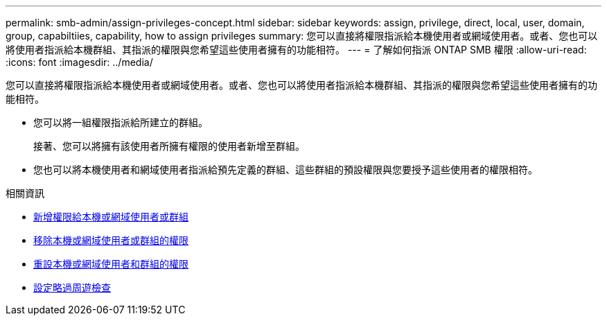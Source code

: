 ---
permalink: smb-admin/assign-privileges-concept.html 
sidebar: sidebar 
keywords: assign, privilege, direct, local, user, domain, group, capabiltiies, capability, how to assign privileges 
summary: 您可以直接將權限指派給本機使用者或網域使用者。或者、您也可以將使用者指派給本機群組、其指派的權限與您希望這些使用者擁有的功能相符。 
---
= 了解如何指派 ONTAP SMB 權限
:allow-uri-read: 
:icons: font
:imagesdir: ../media/


[role="lead"]
您可以直接將權限指派給本機使用者或網域使用者。或者、您也可以將使用者指派給本機群組、其指派的權限與您希望這些使用者擁有的功能相符。

* 您可以將一組權限指派給所建立的群組。
+
接著、您可以將擁有該使用者所擁有權限的使用者新增至群組。

* 您也可以將本機使用者和網域使用者指派給預先定義的群組、這些群組的預設權限與您要授予這些使用者的權限相符。


.相關資訊
* xref:add-privileges-local-domain-users-groups-task.adoc[新增權限給本機或網域使用者或群組]
* xref:remove-privileges-local-domain-users-groups-task.adoc[移除本機或網域使用者或群組的權限]
* xref:reset-privileges-local-domain-users-groups-task.adoc[重設本機或網域使用者和群組的權限]
* xref:configure-bypass-traverse-checking-concept.adoc[設定略過周遊檢查]

